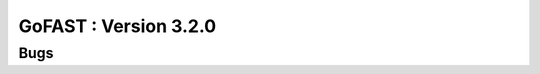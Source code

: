 ********************************************
GoFAST :  Version 3.2.0 
********************************************

Bugs
############################################

.. csv-table:: BLOCKER
   :header: "Ref.", "Description", "Catégorie"
   :widths: 20, 60, 10, 10
   
   "[GOFAST-3069]", "Lors d'une recherche, aucun résultat ne s'affiche", "Recherche", "[BLOCKER]"
   "[GOFAST-3074]", "[BLOCKER]Document non trouvé, après un clic pour mener au répertoire concerné", "Explorateur de fichiers"
   "[GOFAST-3211]", "[BLOCKER]Lors de la création d'un sous-espace, pas de pré-validation de l'espace parent", "Création d'espace"
   "[GOFAST-3570]", "[BLOCKER]Affichage des dates : ne s'affiche pas de partout sous format DD/MM/AAAA", "Affichage"
   "[GOFAST-3808]", "[BLOCKER]Le formulaire de publication ne se charge pas, si un trop grand nombre d'espaces séléctionnés", "Formulaire" 
   "[GOFAST-3849]", "[BLOCKER]Lorsqu'on lie deux documents ensemble, aucune visibilité de l'extension vers le document lié", "Contenus liés"
   "[GOFAST-3854]", "[BLOCKER]Le renommage d'espace n'est pas pris en compte si l'espace contient trop de documents partagés", "Renommer les espaces"
   "[GOFAST-3877]", "[BLOCKER]Renommer un document fait perdre le type MIME du document", "Type MIME / Extension"
   "[GOFAST-3878]", "[BLOCKER]

